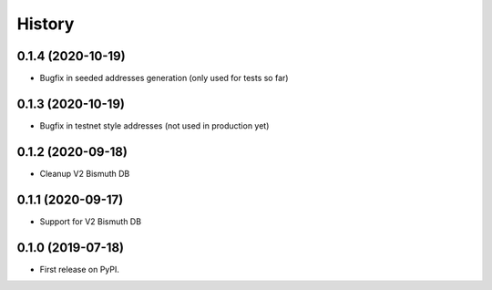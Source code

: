 =======
History
=======

0.1.4 (2020-10-19)
------------------

* Bugfix in seeded addresses generation (only used for tests so far)

0.1.3 (2020-10-19)
------------------

* Bugfix in testnet style addresses (not used in production yet)

0.1.2 (2020-09-18)
------------------

* Cleanup V2 Bismuth DB

0.1.1 (2020-09-17)
------------------

* Support for V2 Bismuth DB

0.1.0 (2019-07-18)
------------------

* First release on PyPI.
